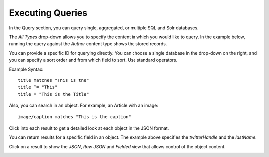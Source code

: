 Executing Queries
-----------------

In the Query section, you can query single, aggregated, or multiple SQL and Solr databases.

The `All Types` drop-down allows you to specify the content in which you would like to query. In the example below, running the query against the `Author` content type shows the stored records.

.. image:: http://docs.brightspot.s3.amazonaws.com/query-tool-basic.png

You can provide a specific ID for querying directly. You can choose a single database in the drop-down on the right, and you can specify a sort order and from which field to sort. Use standard operators.

Example Syntax:

::

    title matches "This is the"
    title ^= "This"
    title = "This is the Title"
 
Also, you can search in an object. For example, an Article with an image:

::

	image/caption matches "This is the caption"

Click into each result to get a detailed look at each object in the JSON format.

You can return results for a specific field in an object. The example above specifies the `twitterHandle` and the `lastName`.

Click on a result to show the `JSON`, `Raw JSON` and `Fielded` view that allows control of the object content.

.. image:: http://docs.brightspot.s3.amazonaws.com/query-tool-fielded.png